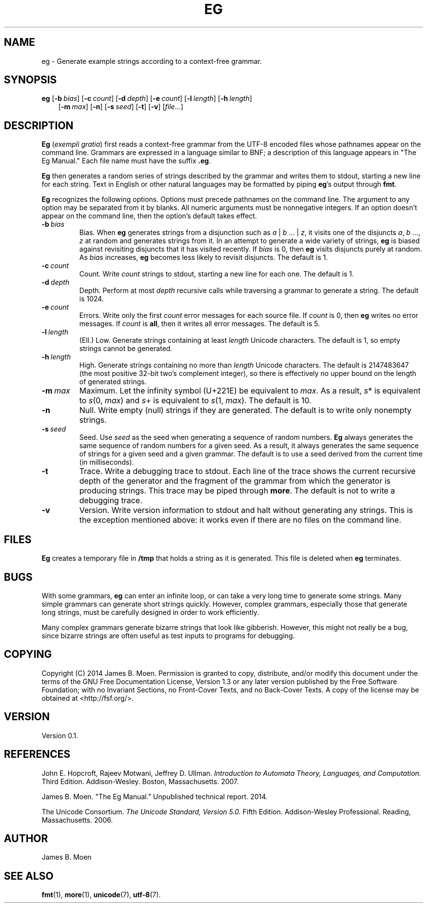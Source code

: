 .TH EG 1 "January 17, 2014"
.DD January 17, 2014

.SH NAME
eg - Generate example strings according to a context-free grammar.

.SH SYNOPSIS
.B eg\c
 [\c
.BI -b \ bias\c
] [\c
.BI -c \ count\c
] [\c
.BI -d \ depth\c
] [\c
.BI -e \ count\c
] [\c
.BI -l \ length\c
] [\c
.BI -h \ length\c
]
.RS 3
[\c
.BI -m \ max\c
] [\c
.B -n\c
] [\c
.BI -s \ seed\c
] [\c
.B -t\c
] [\c
.B -v\c
] [\c
.I file\c
\&...]
.RE

.SH DESCRIPTION
.B Eg
(\c
.I exempli gratia\c
) first reads a context-free grammar from the UTF-8 encoded files whose
pathnames appear on the command line.
Grammars are expressed in a language similar to BNF; a description of this
language appears in "The Eg Manual."
Each file name must have the suffix
.B .eg\c
\&.

.PP
.B Eg
then generates a random series of strings described by the grammar and writes
them to stdout, starting a new line for each string.
Text in English or other natural languages may be formatted by piping
.B eg\c
\&'s output through
.B fmt\c
\&.

.PP
.B Eg
recognizes the following options.
Options must precede pathnames on the command line.
The argument to any option may be separated from it by blanks.
All numeric arguments must be nonnegative integers.
If an option doesn't appear on the command line, then the option's default
takes effect.

.TP
.BI -b \ bias
Bias.
When
.B eg
generates strings from a disjunction such as
.I a\c
\ |\ \c
.I b\c
\ ...\ |\ \c
.I z\c
,
it visits one of the disjuncts
.I a\c
,
.I b\c
 ..., \c
.I z
at random and generates strings from it.
In an attempt to generate a wide variety of strings,
.B eg
is biased against revisiting disjuncts that it has visited recently.
If
.I bias
is 0, then
.B eg
visits disjuncts purely at random.
As
.I bias
increases,
.B eg
becomes less likely to revisit disjuncts.
The default is 1.

.TP
.BI -c \ count
Count.
Write
.I count
strings to stdout, starting a new line for each one.
The default is 1.

.TP
.BI -d \ depth
Depth.
Perform at most
.I depth
recursive calls while traversing a grammar to generate a string.
The default is 1024.

.TP
.BI -e \ count
Errors.
Write only the first
.I count
error messages for each source file.
If
.I count
is 0, then
.B eg
writes no error messages.
If
.I count
is
.B all\c
\&, then it writes all error messages.
The default is 5.

.TP
.BI -l \ length
(Ell.) Low.
Generate strings containing at least
.I length
Unicode characters.
The default is 1, so empty strings cannot be generated.

.TP
.BI -h \ length
High.
Generate strings containing no more than
.I length
Unicode characters.
The default is 2147483647 (the most positive 32-bit two's complement integer),
so there is effectively no upper bound on the length of generated strings.

.TP
.BI -m \ max
Maximum.
Let the infinity symbol (U+221E) be equivalent to
.I max\c
\&.
As a result,
.I s\c
* is equivalent to
.I s\c
(0,\ \c
.I max\c
) and
.I s\c
+ is equivalent to
.I s\c
(1,\ \c
.I max\c
).
The default is 10.

.TP
.B -n
Null.
Write empty (null) strings if they are generated.
The default is to write only nonempty strings.

.TP
.BI -s \ seed
Seed.
Use
.I seed
as the seed when generating a sequence of random numbers.
.B Eg
always generates the same sequence of random numbers for a given seed.
As a result, it always generates the same sequence of strings for a given seed
and a given grammar.
The default is to use a seed derived from the current time (in
milliseconds).

.TP
.B -t
Trace.
Write a debugging trace to stdout.
Each line of the trace shows the current recursive depth of the generator and
the fragment of the grammar from which the generator is producing strings.
This trace may be piped through
.B more\c
\&.
The default is not to write a debugging trace.

.TP
.B -v
Version.
Write version information to stdout and halt without generating any strings.
This is the exception mentioned above: it works even if there are no files on
the command line.

.SH FILES
.B Eg
creates a temporary file in
.B /tmp
that holds a string as it is generated.
This file is deleted when
.B eg
terminates.

.SH BUGS
With some grammars,
.B eg
can enter an infinite loop, or can take a very long time to generate some
strings.
Many simple grammars can generate short strings quickly.
However, complex grammars, especially those that generate long strings, must be
carefully designed in order to work efficiently.

.PP
Many complex grammars generate bizarre strings that look like gibberish.
However, this might not really be a bug, since bizarre strings are often useful
as test inputs to programs for debugging.

.SH COPYING
Copyright (C) 2014 James B. Moen.
Permission is granted to copy, distribute, and/or modify this document under
the terms of the GNU Free Documentation License, Version 1.3 or any later
version published by the Free Software Foundation; with no Invariant
Sections, no Front-Cover Texts, and no Back-Cover Texts.
A copy of the license may be obtained at <http://fsf.org/>.

.SH VERSION
Version 0.1.

.SH REFERENCES
John E. Hopcroft, Rajeev Motwani, Jeffrey D. Ullman.
.I Introduction to Automata Theory, Languages, and Computation.
Third Edition.
Addison-Wesley.
Boston, Massachusetts.
2007.

.PP
James B. Moen.
"The Eg Manual."
Unpublished technical report.
2014.

.PP
The Unicode Consortium.
.I The Unicode Standard, Version 5.0.
Fifth Edition.
Addison-Wesley Professional.
Reading, Massachusetts.
2006.


.SH AUTHOR
James B. Moen

.SH SEE ALSO
.B fmt\c
(1),
.B more\c
(1),
.B unicode\c
(7),
.B utf-8\c
(7).
